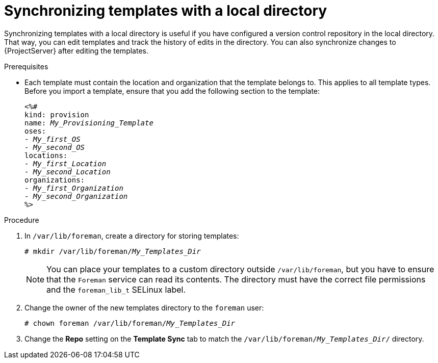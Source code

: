 [id="Synchronizing_Templates_with_a_Local_Directory_{context}"]
= Synchronizing templates with a local directory

Synchronizing templates with a local directory is useful if you have configured a version control repository in the local directory.
That way, you can edit templates and track the history of edits in the directory.
You can also synchronize changes to {ProjectServer} after editing the templates.

.Prerequisites
* Each template must contain the location and organization that the template belongs to.
This applies to all template types.
Before you import a template, ensure that you add the following section to the template:
+
[options="nowrap", subs="verbatim,quotes,attributes"]
----
<%#
kind: provision
name: _My_Provisioning_Template_
oses:
- _My_first_OS_
- _My_second_OS_
locations:
- _My_first_Location_
- _My_second_Location_
organizations:
- _My_first_Organization_
- _My_second_Organization_
%>
----

.Procedure
. In `/var/lib/foreman`, create a directory for storing templates:
+
[subs="+quotes"]
----
# mkdir /var/lib/foreman/_My_Templates_Dir_
----
+
[NOTE]
====
You can place your templates to a custom directory outside `/var/lib/foreman`, but you have to ensure that the `Foreman` service can read its contents.
The directory must have the correct file permissions and the `foreman_lib_t` SELinux label.
====
. Change the owner of the new templates directory to the `foreman` user:
+
[options="nowrap", subs="verbatim,quotes,attributes"]
----
# chown foreman /var/lib/foreman/_My_Templates_Dir_
----
. Change the *Repo* setting on the *Template Sync* tab to match the `/var/lib/foreman/_My_Templates_Dir_/` directory.
